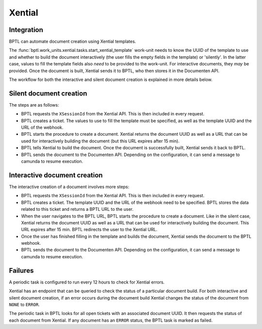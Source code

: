 Xential
=======

Integration
-----------

BPTL can automate document creation using Xential templates.

The :func:`bptl.work_units.xential.tasks.start_xential_template` work-unit needs to know the UUID of the template to
use and whether to build the document interactively (the user fills the empty fields in the template) or
'silently'. In the latter case, values to fill the template fields also *need* to be provided to the work-unit.
For interactive documents, they *may* be provided.
Once the document is built, Xential sends it to BPTL, who then stores it in the Documenten API.

The workflow for both the interactive and silent document creation is explained in more details below.

Silent document creation
------------------------

.. image:: ../images/silent-flow-xential.png
    :width: 100%
    :alt: Silent document creation

The steps are as follows:

* BPTL requests the ``XSessionId`` from the Xential API. This is then included in every request.
* BPTL creates a ticket. The values to use to fill the template must be specified, as well as the template UUID and the URL of the webhook.
* BPTL starts the procedure to create a document. Xential returns the document UUID as well as a URL that can be used for interactively building the document (but this URL expires after 15 min).
* BPTL tells Xential to build the document. Once the document is successfully built, Xential sends it back to BPTL.
* BPTL sends the document to the Documenten API. Depending on the configuration, it can send a message to camunda to resume execution.


Interactive document creation
-----------------------------

.. image:: ../images/interactive-flow-xential.png
    :width: 100%
    :alt: Interactive document creation

The interactive creation of a document involves more steps:

* BPTL requests the ``XSessionId`` from the Xential API. This is then included in every request.
* BPTL creates a ticket. The template UUID and the URL of the webhook need to be specified. BPTL stores the data related to this ticket and returns a BPTL URL to the user.
* When the user navigates to the BPTL URL, BPTL starts the procedure to create a document. Like in the silent case, Xential returns the document UUID as well as a URL that can be used for interactively building the document. This URL expires after 15 min. BPTL redirects the user to the Xential URL.
* Once the user has finished filling in the template and builds the document, Xential sends the document to the BPTL webhook.
* BPTL sends the document to the Documenten API. Depending on the configuration, it can send a message to camunda to resume execution.

Failures
--------

A periodic task is configured to run every 12 hours to check for Xential errors.

Xential has an endpoint that can be queried to check the status of a particular document build. For both interactive
and silent document creation, if an error occurs during the document build Xential changes the status of the document
from ``NONE`` to ``ERROR``.

The periodic task in BPTL looks for all open tickets with an associated document UUID. It then requests the status of
each document from Xential. If any document has an ``ERROR`` status, the BPTL task is marked as failed.

